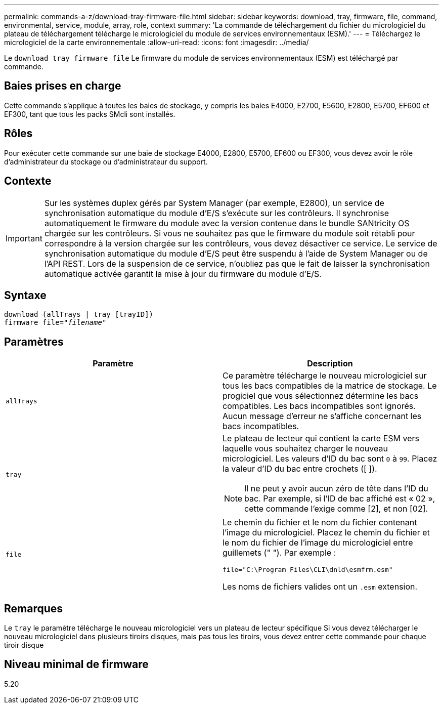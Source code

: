 ---
permalink: commands-a-z/download-tray-firmware-file.html 
sidebar: sidebar 
keywords: download, tray, firmware, file, command, environmental, service, module, array, role, context 
summary: 'La commande de téléchargement du fichier du micrologiciel du plateau de téléchargement télécharge le micrologiciel du module de services environnementaux (ESM).' 
---
= Téléchargez le micrologiciel de la carte environnementale
:allow-uri-read: 
:icons: font
:imagesdir: ../media/


[role="lead"]
Le `download tray firmware file` Le firmware du module de services environnementaux (ESM) est téléchargé par commande.



== Baies prises en charge

Cette commande s'applique à toutes les baies de stockage, y compris les baies E4000, E2700, E5600, E2800, E5700, EF600 et EF300, tant que tous les packs SMcli sont installés.



== Rôles

Pour exécuter cette commande sur une baie de stockage E4000, E2800, E5700, EF600 ou EF300, vous devez avoir le rôle d'administrateur du stockage ou d'administrateur du support.



== Contexte

[IMPORTANT]
====
Sur les systèmes duplex gérés par System Manager (par exemple, E2800), un service de synchronisation automatique du module d'E/S s'exécute sur les contrôleurs. Il synchronise automatiquement le firmware du module avec la version contenue dans le bundle SANtricity OS chargée sur les contrôleurs. Si vous ne souhaitez pas que le firmware du module soit rétabli pour correspondre à la version chargée sur les contrôleurs, vous devez désactiver ce service. Le service de synchronisation automatique du module d'E/S peut être suspendu à l'aide de System Manager ou de l'API REST. Lors de la suspension de ce service, n'oubliez pas que le fait de laisser la synchronisation automatique activée garantit la mise à jour du firmware du module d'E/S.

====


== Syntaxe

[source, cli, subs="+macros"]
----
download (allTrays | tray [trayID])
pass:quotes[firmware file="_filename_"]
----


== Paramètres

[cols="2*"]
|===
| Paramètre | Description 


 a| 
`allTrays`
 a| 
Ce paramètre télécharge le nouveau micrologiciel sur tous les bacs compatibles de la matrice de stockage. Le progiciel que vous sélectionnez détermine les bacs compatibles. Les bacs incompatibles sont ignorés. Aucun message d'erreur ne s'affiche concernant les bacs incompatibles.



 a| 
`tray`
 a| 
Le plateau de lecteur qui contient la carte ESM vers laquelle vous souhaitez charger le nouveau micrologiciel. Les valeurs d'ID du bac sont `0` à `99`. Placez la valeur d'ID du bac entre crochets ([ ]).

[NOTE]
====
Il ne peut y avoir aucun zéro de tête dans l'ID du bac. Par exemple, si l'ID de bac affiché est « 02 », cette commande l'exige comme [2], et non [02].

====


 a| 
`file`
 a| 
Le chemin du fichier et le nom du fichier contenant l'image du micrologiciel. Placez le chemin du fichier et le nom du fichier de l'image du micrologiciel entre guillemets (" "). Par exemple :

`file="C:\Program Files\CLI\dnld\esmfrm.esm"`

Les noms de fichiers valides ont un `.esm` extension.

|===


== Remarques

Le `tray` le paramètre télécharge le nouveau micrologiciel vers un plateau de lecteur spécifique Si vous devez télécharger le nouveau micrologiciel dans plusieurs tiroirs disques, mais pas tous les tiroirs, vous devez entrer cette commande pour chaque tiroir disque



== Niveau minimal de firmware

5.20
